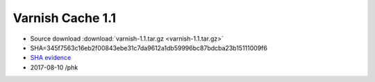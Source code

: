 .. _rel1.1:

Varnish Cache 1.1
=================

* Source download :download:`varnish-1.1.tar.gz <varnish-1.1.tar.gz>`

* SHA=345f7563c16eb2f00843ebe31c7da9612a1db59996bc87bdcba23b15111009f6

* `SHA evidence <https://svnweb.freebsd.org/ports/head/www/varnish/distinfo?view=markup&pathrev=196265>`_

* 2017-08-10 /phk
